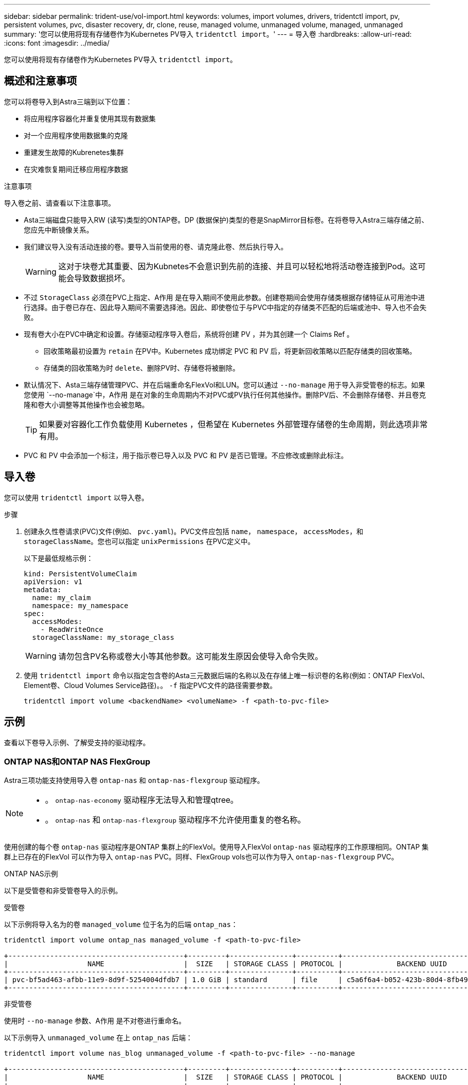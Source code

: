 ---
sidebar: sidebar 
permalink: trident-use/vol-import.html 
keywords: volumes, import volumes, drivers, tridentctl import, pv, persistent volumes, pvc, disaster recovery, dr, clone, reuse, managed volume, unmanaged volume, managed, unmanaged 
summary: '您可以使用将现有存储卷作为Kubernetes PV导入 `tridentctl import`。' 
---
= 导入卷
:hardbreaks:
:allow-uri-read: 
:icons: font
:imagesdir: ../media/


[role="lead"]
您可以使用将现有存储卷作为Kubernetes PV导入 `tridentctl import`。



== 概述和注意事项

您可以将卷导入到Astra三端到以下位置：

* 将应用程序容器化并重复使用其现有数据集
* 对一个应用程序使用数据集的克隆
* 重建发生故障的Kubrenetes集群
* 在灾难恢复期间迁移应用程序数据


.注意事项
导入卷之前、请查看以下注意事项。

* Asta三端磁盘只能导入RW (读写)类型的ONTAP卷。DP (数据保护)类型的卷是SnapMirror目标卷。在将卷导入Astra三端存储之前、您应先中断镜像关系。
* 我们建议导入没有活动连接的卷。要导入当前使用的卷、请克隆此卷、然后执行导入。
+

WARNING: 这对于块卷尤其重要、因为Kubnetes不会意识到先前的连接、并且可以轻松地将活动卷连接到Pod。这可能会导致数据损坏。

* 不过 `StorageClass` 必须在PVC上指定、A作用 是在导入期间不使用此参数。创建卷期间会使用存储类根据存储特征从可用池中进行选择。由于卷已存在、因此导入期间不需要选择池。因此、即使卷位于与PVC中指定的存储类不匹配的后端或池中、导入也不会失败。
* 现有卷大小在PVC中确定和设置。存储驱动程序导入卷后，系统将创建 PV ，并为其创建一个 Claims Ref 。
+
** 回收策略最初设置为 `retain` 在PV中。Kubernetes 成功绑定 PVC 和 PV 后，将更新回收策略以匹配存储类的回收策略。
** 存储类的回收策略为时 `delete`、删除PV时、存储卷将被删除。


* 默认情况下、Asta三端存储管理PVC、并在后端重命名FlexVol和LUN。您可以通过 `--no-manage` 用于导入非受管卷的标志。如果您使用 `--no-manage`中，A作用 是在对象的生命周期内不对PVC或PV执行任何其他操作。删除PV后、不会删除存储卷、并且卷克隆和卷大小调整等其他操作也会被忽略。
+

TIP: 如果要对容器化工作负载使用 Kubernetes ，但希望在 Kubernetes 外部管理存储卷的生命周期，则此选项非常有用。

* PVC 和 PV 中会添加一个标注，用于指示卷已导入以及 PVC 和 PV 是否已管理。不应修改或删除此标注。




== 导入卷

您可以使用 `tridentctl import` 以导入卷。

.步骤
. 创建永久性卷请求(PVC)文件(例如、 `pvc.yaml`)。PVC文件应包括 `name`， `namespace`， `accessModes`，和 `storageClassName`。您也可以指定 `unixPermissions` 在PVC定义中。
+
以下是最低规格示例：

+
[listing]
----
kind: PersistentVolumeClaim
apiVersion: v1
metadata:
  name: my_claim
  namespace: my_namespace
spec:
  accessModes:
    - ReadWriteOnce
  storageClassName: my_storage_class
----
+

WARNING: 请勿包含PV名称或卷大小等其他参数。这可能发生原因会使导入命令失败。

. 使用 `tridentctl import` 命令以指定包含卷的Asta三元数据后端的名称以及在存储上唯一标识卷的名称(例如：ONTAP FlexVol、Element卷、Cloud Volumes Service路径)。。 `-f` 指定PVC文件的路径需要参数。
+
[listing]
----
tridentctl import volume <backendName> <volumeName> -f <path-to-pvc-file>
----




== 示例

查看以下卷导入示例、了解受支持的驱动程序。



=== ONTAP NAS和ONTAP NAS FlexGroup

Astra三项功能支持使用导入卷 `ontap-nas` 和 `ontap-nas-flexgroup` 驱动程序。

[NOTE]
====
* 。 `ontap-nas-economy` 驱动程序无法导入和管理qtree。
* 。 `ontap-nas` 和 `ontap-nas-flexgroup` 驱动程序不允许使用重复的卷名称。


====
使用创建的每个卷 `ontap-nas` 驱动程序是ONTAP 集群上的FlexVol。使用导入FlexVol `ontap-nas` 驱动程序的工作原理相同。ONTAP 集群上已存在的FlexVol 可以作为导入 `ontap-nas` PVC。同样、FlexGroup vols也可以作为导入 `ontap-nas-flexgroup` PVC。

.ONTAP NAS示例
以下是受管卷和非受管卷导入的示例。

[role="tabbed-block"]
====
.受管卷
--
以下示例将导入名为的卷 `managed_volume` 位于名为的后端 `ontap_nas`：

[listing]
----
tridentctl import volume ontap_nas managed_volume -f <path-to-pvc-file>

+------------------------------------------+---------+---------------+----------+--------------------------------------+--------+---------+
|                   NAME                   |  SIZE   | STORAGE CLASS | PROTOCOL |             BACKEND UUID             | STATE  | MANAGED |
+------------------------------------------+---------+---------------+----------+--------------------------------------+--------+---------+
| pvc-bf5ad463-afbb-11e9-8d9f-5254004dfdb7 | 1.0 GiB | standard      | file     | c5a6f6a4-b052-423b-80d4-8fb491a14a22 | online | true    |
+------------------------------------------+---------+---------------+----------+--------------------------------------+--------+---------+
----
--
.非受管卷
--
使用时 `--no-manage` 参数、A作用 是不对卷进行重命名。

以下示例导入 `unmanaged_volume` 在上 `ontap_nas` 后端：

[listing]
----
tridentctl import volume nas_blog unmanaged_volume -f <path-to-pvc-file> --no-manage

+------------------------------------------+---------+---------------+----------+--------------------------------------+--------+---------+
|                   NAME                   |  SIZE   | STORAGE CLASS | PROTOCOL |             BACKEND UUID             | STATE  | MANAGED |
+------------------------------------------+---------+---------------+----------+--------------------------------------+--------+---------+
| pvc-df07d542-afbc-11e9-8d9f-5254004dfdb7 | 1.0 GiB | standard      | file     | c5a6f6a4-b052-423b-80d4-8fb491a14a22 | online | false   |
+------------------------------------------+---------+---------------+----------+--------------------------------------+--------+---------+
----
--
====


=== ONTAP SAN

Astra三项功能支持使用导入卷 `ontap-san` 驱动程序。

Astra三端存储可以导入包含单个LUN的ONTAP SAN FlexVol。这与一致 `ontap-san` 驱动程序、用于为FlexVol 中的每个PVC和LUN创建FlexVol。Asta三进位导入FlexVol并将其与PVC定义关联起来。

.ONTAP SAN示例
以下是受管卷和非受管卷导入的示例。

[role="tabbed-block"]
====
.受管卷
--
对于受管卷、Asta三端存储将FlexVol重命名为 `pvc-<uuid>` 将FlexVol 中的LUN格式化为 `lun0`。

以下示例将导入 `ontap-san-managed` 上存在的FlexVol `ontap_san_default` 后端：

[listing]
----
tridentctl import volume ontapsan_san_default ontap-san-managed -f pvc-basic-import.yaml -n trident -d

+------------------------------------------+--------+---------------+----------+--------------------------------------+--------+---------+
|                   NAME                   |  SIZE  | STORAGE CLASS | PROTOCOL |             BACKEND UUID             | STATE  | MANAGED |
+------------------------------------------+--------+---------------+----------+--------------------------------------+--------+---------+
| pvc-d6ee4f54-4e40-4454-92fd-d00fc228d74a | 20 MiB | basic         | block    | cd394786-ddd5-4470-adc3-10c5ce4ca757 | online | true    |
+------------------------------------------+--------+---------------+----------+--------------------------------------+--------+---------+
----
--
.非受管卷
--
以下示例导入 `unmanaged_example_volume` 在上 `ontap_san` 后端：

[listing]
----
tridentctl import volume -n trident san_blog unmanaged_example_volume -f pvc-import.yaml --no-manage
+------------------------------------------+---------+---------------+----------+--------------------------------------+--------+---------+
|                   NAME                   |  SIZE   | STORAGE CLASS | PROTOCOL |             BACKEND UUID             | STATE  | MANAGED |
+------------------------------------------+---------+---------------+----------+--------------------------------------+--------+---------+
| pvc-1fc999c9-ce8c-459c-82e4-ed4380a4b228 | 1.0 GiB | san-blog      | block    | e3275890-7d80-4af6-90cc-c7a0759f555a | online | false   |
+------------------------------------------+---------+---------------+----------+--------------------------------------+--------+---------+
----
[WARNING]
====
如果您将LUN映射到与Kubornetes节点IQN共享IQN的igroux、如以下示例所示、您将收到错误： `LUN already mapped to initiator(s) in this group`。您需要删除启动程序或取消映射LUN才能导入卷。

image:./san-import-igroup.png["映射到iqn和集群iqn的LUN的图像。"]

====
--
====


=== Element

Astra三端存储支持使用NetApp Element软件和NetApp HCI卷导入 `solidfire-san` 驱动程序。


NOTE: Element 驱动程序支持重复的卷名称。但是、如果存在重复的卷名称、Asta Dent将返回错误。作为临时解决策、克隆卷、提供唯一的卷名称并导入克隆的卷。

.元素示例
以下示例将导入 `element-managed` 后端上的卷 `element_default`。

[listing]
----
tridentctl import volume element_default element-managed -f pvc-basic-import.yaml -n trident -d

+------------------------------------------+--------+---------------+----------+--------------------------------------+--------+---------+
|                   NAME                   |  SIZE  | STORAGE CLASS | PROTOCOL |             BACKEND UUID             | STATE  | MANAGED |
+------------------------------------------+--------+---------------+----------+--------------------------------------+--------+---------+
| pvc-970ce1ca-2096-4ecd-8545-ac7edc24a8fe | 10 GiB | basic-element | block    | d3ba047a-ea0b-43f9-9c42-e38e58301c49 | online | true    |
+------------------------------------------+--------+---------------+----------+--------------------------------------+--------+---------+
----


=== Google 云平台

Astra三项功能支持使用导入卷 `gcp-cvs` 驱动程序。


NOTE: 要在Google云平台中导入NetApp Cloud Volumes Service支持的卷、请按卷路径确定该卷。卷路径是卷的导出路径的一部分、位于之后 `:/`。例如、如果导出路径为 `10.0.0.1:/adroit-jolly-swift`、卷路径为 `adroit-jolly-swift`。

.Google Cloud Platform示例
以下示例将导入 `gcp-cvs` 后端上的卷 `gcpcvs_YEppr` 卷路径 `adroit-jolly-swift`。

[listing]
----
tridentctl import volume gcpcvs_YEppr adroit-jolly-swift -f <path-to-pvc-file> -n trident

+------------------------------------------+--------+---------------+----------+--------------------------------------+--------+---------+
|                   NAME                   |  SIZE  | STORAGE CLASS | PROTOCOL |             BACKEND UUID             | STATE  | MANAGED |
+------------------------------------------+--------+---------------+----------+--------------------------------------+--------+---------+
| pvc-a46ccab7-44aa-4433-94b1-e47fc8c0fa55 | 93 GiB | gcp-storage   | file     | e1a6e65b-299e-4568-ad05-4f0a105c888f | online | true    |
+------------------------------------------+--------+---------------+----------+--------------------------------------+--------+---------+
----


=== Azure NetApp Files

Astra三项功能支持使用导入卷 `azure-netapp-files` 和 `azure-netapp-files-subvolume` 驱动程序。


NOTE: 要导入Azure NetApp Files卷、请按卷路径确定该卷。卷路径是卷的导出路径的一部分、位于之后 `:/`。例如、如果挂载路径为 `10.0.0.2:/importvol1`、卷路径为 `importvol1`。

.Azure NetApp Files示例
以下示例将导入 `azure-netapp-files` 后端上的卷 `azurenetappfiles_40517` 卷路径 `importvol1`。

[listing]
----
tridentctl import volume azurenetappfiles_40517 importvol1 -f <path-to-pvc-file> -n trident

+------------------------------------------+---------+---------------+----------+--------------------------------------+--------+---------+
|                   NAME                   |  SIZE   | STORAGE CLASS | PROTOCOL |             BACKEND UUID             | STATE  | MANAGED |
+------------------------------------------+---------+---------------+----------+--------------------------------------+--------+---------+
| pvc-0ee95d60-fd5c-448d-b505-b72901b3a4ab | 100 GiB | anf-storage   | file     | 1c01274f-d94b-44a3-98a3-04c953c9a51e | online | true    |
+------------------------------------------+---------+---------------+----------+--------------------------------------+--------+---------+
----
